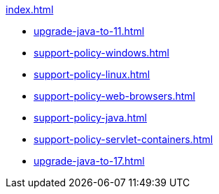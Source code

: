 .xref:index.adoc[]
* xref:upgrade-java-to-11.adoc[]
* xref:support-policy-windows.adoc[]
* xref:support-policy-linux.adoc[]
* xref:support-policy-web-browsers.adoc[]
* xref:support-policy-java.adoc[]
* xref:support-policy-servlet-containers.adoc[]
* xref:upgrade-java-to-17.adoc[]
